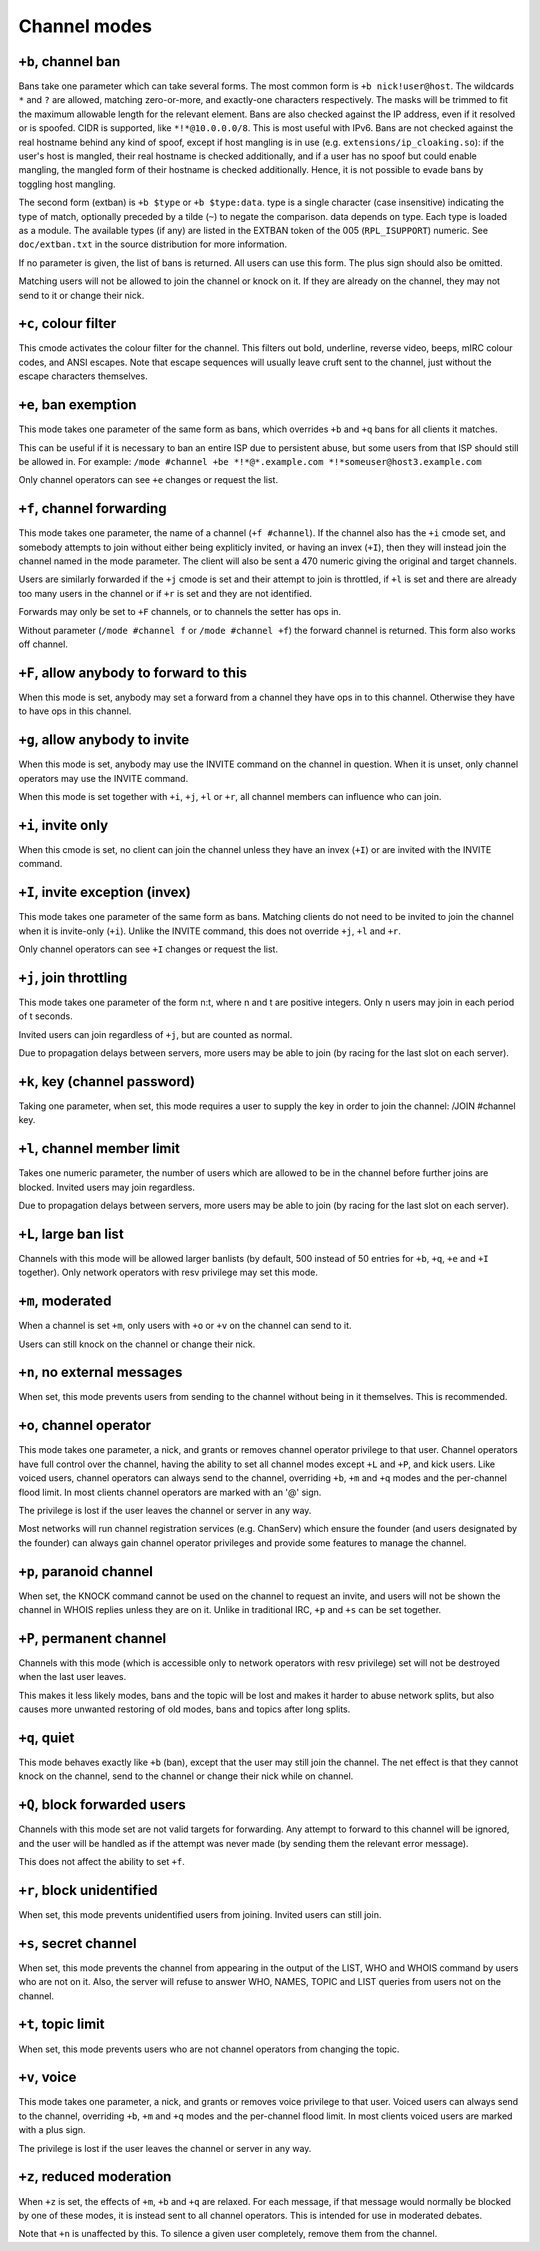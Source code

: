 Channel modes
=============

``+b``, channel ban
-------------------

Bans take one parameter which can take several forms. The most common
form is ``+b nick!user@host``. The wildcards ``*`` and ``?`` are allowed, matching
zero-or-more, and exactly-one characters respectively. The masks will be
trimmed to fit the maximum allowable length for the relevant element.
Bans are also checked against the IP address, even if it resolved or is
spoofed. CIDR is supported, like ``*!*@10.0.0.0/8``. This is most useful
with IPv6. Bans are not checked against the real hostname behind any
kind of spoof, except if host mangling is in use (e.g.
``extensions/ip_cloaking.so``): if the user's host is mangled, their
real hostname is checked additionally, and if a user has no spoof but
could enable mangling, the mangled form of their hostname is checked
additionally. Hence, it is not possible to evade bans by toggling host
mangling.

The second form (extban) is ``+b $type`` or ``+b $type:data``. type is a single
character (case insensitive) indicating the type of match, optionally
preceded by a tilde (``~``) to negate the comparison. data depends on type.
Each type is loaded as a module. The available types (if any) are listed
in the EXTBAN token of the 005 (``RPL_ISUPPORT``) numeric. See
``doc/extban.txt`` in the source distribution for more information.

If no parameter is given, the list of bans is returned. All users can
use this form. The plus sign should also be omitted.

Matching users will not be allowed to join the channel or knock on it.
If they are already on the channel, they may not send to it or change
their nick.

``+c``, colour filter
---------------------

This cmode activates the colour filter for the channel. This filters out
bold, underline, reverse video, beeps, mIRC colour codes, and ANSI
escapes. Note that escape sequences will usually leave cruft sent to the
channel, just without the escape characters themselves.

``+e``, ban exemption
---------------------

This mode takes one parameter of the same form as bans, which overrides
``+b`` and ``+q`` bans for all clients it matches.

This can be useful if it is necessary to ban an entire ISP due to
persistent abuse, but some users from that ISP should still be allowed
in. For example: ``/mode #channel +be *!*@*.example.com *!*someuser@host3.example.com``

Only channel operators can see ``+e`` changes or request the list.

``+f``, channel forwarding
--------------------------

This mode takes one parameter, the name of a channel (``+f #channel``). If
the channel also has the ``+i`` cmode set, and somebody attempts to join
without either being expliticly invited, or having an invex (``+I``), then
they will instead join the channel named in the mode parameter. The
client will also be sent a 470 numeric giving the original and target
channels.

Users are similarly forwarded if the ``+j`` cmode is set and their attempt
to join is throttled, if ``+l`` is set and there are already too many users
in the channel or if ``+r`` is set and they are not identified.

Forwards may only be set to ``+F`` channels, or to channels the setter has
ops in.

Without parameter (``/mode #channel f`` or ``/mode #channel +f``) the forward
channel is returned. This form also works off channel.

``+F``, allow anybody to forward to this
----------------------------------------

When this mode is set, anybody may set a forward from a channel they
have ops in to this channel. Otherwise they have to have ops in this
channel.

``+g``, allow anybody to invite
-------------------------------

When this mode is set, anybody may use the INVITE command on the channel
in question. When it is unset, only channel operators may use the INVITE
command.

When this mode is set together with ``+i``, ``+j``, ``+l`` or ``+r``, all channel
members can influence who can join.

``+i``, invite only
-------------------

When this cmode is set, no client can join the channel unless they have
an invex (``+I``) or are invited with the INVITE command.

``+I``, invite exception (invex)
--------------------------------

This mode takes one parameter of the same form as bans. Matching clients
do not need to be invited to join the channel when it is invite-only
(``+i``). Unlike the INVITE command, this does not override ``+j``, ``+l`` and ``+r``.

Only channel operators can see ``+I`` changes or request the list.

``+j``, join throttling
-----------------------

This mode takes one parameter of the form n:t, where n and t are
positive integers. Only n users may join in each period of t seconds.

Invited users can join regardless of ``+j``, but are counted as normal.

Due to propagation delays between servers, more users may be able to
join (by racing for the last slot on each server).

``+k``, key (channel password)
------------------------------

Taking one parameter, when set, this mode requires a user to supply the
key in order to join the channel: /JOIN #channel key.

``+l``, channel member limit
----------------------------

Takes one numeric parameter, the number of users which are allowed to be
in the channel before further joins are blocked. Invited users may join
regardless.

Due to propagation delays between servers, more users may be able to
join (by racing for the last slot on each server).

``+L``, large ban list
----------------------

Channels with this mode will be allowed larger banlists (by default, 500
instead of 50 entries for ``+b``, ``+q``, ``+e`` and ``+I`` together). Only network
operators with resv privilege may set this mode.

``+m``, moderated
-----------------

When a channel is set ``+m``, only users with ``+o`` or ``+v`` on the channel can
send to it.

Users can still knock on the channel or change their nick.

``+n``, no external messages
----------------------------

When set, this mode prevents users from sending to the channel without
being in it themselves. This is recommended.

``+o``, channel operator
------------------------

This mode takes one parameter, a nick, and grants or removes channel
operator privilege to that user. Channel operators have full control
over the channel, having the ability to set all channel modes except ``+L``
and ``+P``, and kick users. Like voiced users, channel operators can always
send to the channel, overriding ``+b``, ``+m`` and ``+q`` modes and the per-channel
flood limit. In most clients channel operators are marked with an '@'
sign.

The privilege is lost if the user leaves the channel or server in any
way.

Most networks will run channel registration services (e.g. ChanServ)
which ensure the founder (and users designated by the founder) can
always gain channel operator privileges and provide some features to
manage the channel.

``+p``, paranoid channel
------------------------

When set, the KNOCK command cannot be used on the channel to request an
invite, and users will not be shown the channel in WHOIS replies unless
they are on it. Unlike in traditional IRC, ``+p`` and ``+s`` can be set
together.

``+P``, permanent channel
-------------------------

Channels with this mode (which is accessible only to network operators
with resv privilege) set will not be destroyed when the last user
leaves.

This makes it less likely modes, bans and the topic will be lost and
makes it harder to abuse network splits, but also causes more unwanted
restoring of old modes, bans and topics after long splits.

``+q``, quiet
-------------

This mode behaves exactly like ``+b`` (ban), except that the user may still
join the channel. The net effect is that they cannot knock on the
channel, send to the channel or change their nick while on channel.

``+Q``, block forwarded users
-----------------------------

Channels with this mode set are not valid targets for forwarding. Any
attempt to forward to this channel will be ignored, and the user will be
handled as if the attempt was never made (by sending them the relevant
error message).

This does not affect the ability to set ``+f``.

``+r``, block unidentified
--------------------------

When set, this mode prevents unidentified users from joining. Invited
users can still join.

``+s``, secret channel
----------------------

When set, this mode prevents the channel from appearing in the output of
the LIST, WHO and WHOIS command by users who are not on it. Also, the
server will refuse to answer WHO, NAMES, TOPIC and LIST queries from
users not on the channel.

``+t``, topic limit
-------------------

When set, this mode prevents users who are not channel operators from
changing the topic.

``+v``, voice
-------------

This mode takes one parameter, a nick, and grants or removes voice
privilege to that user. Voiced users can always send to the channel,
overriding ``+b``, ``+m`` and ``+q`` modes and the per-channel flood limit. In most
clients voiced users are marked with a plus sign.

The privilege is lost if the user leaves the channel or server in any
way.

``+z``, reduced moderation
--------------------------

When ``+z`` is set, the effects of ``+m``, ``+b`` and ``+q`` are relaxed. For each
message, if that message would normally be blocked by one of these
modes, it is instead sent to all channel operators. This is intended for
use in moderated debates.

Note that ``+n`` is unaffected by this. To silence a given user completely,
remove them from the channel.
